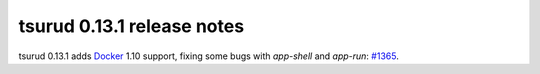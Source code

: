 .. Copyright 2016 tsuru authors. All rights reserved.
   Use of this source code is governed by a BSD-style
   license that can be found in the LICENSE file.

===========================
tsurud 0.13.1 release notes
===========================

tsurud 0.13.1 adds `Docker <https://www.docker.com/>`_ 1.10 support,
fixing some bugs with `app-shell` and `app-run`: `#1365 <https://github.com/tsuru/tsuru/issues/1365>`_.
